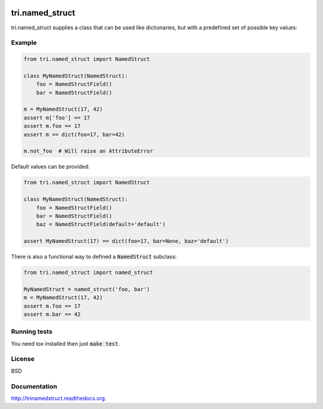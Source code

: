 .. image:: https://travis-ci.org/TriOptima/tri.named_struct.svg?branch=master
    :target: https://travis-ci.org/TriOptima/tri.named_struct
.. image:: http://codecov.io/github/TriOptima/tri.named_struct/coverage.svg?branch=master
    :target: http://codecov.io/github/TriOptima/tri.named_struct?branch=master

tri.named_struct
================

tri.named_struct supplies a class that can be used like dictionaries, but with a predefined set of possible key values:

Example
-------

.. code:: python

    from tri.named_struct import NamedStruct

    class MyNamedStruct(NamedStruct):
        foo = NamedStructField()
        bar = NamedStructField()

    m = MyNamedStruct(17, 42)
    assert m['foo'] == 17
    assert m.foo == 17
    assert m == dict(foo=17, bar=42)

    m.not_foo  # Will raise an AttributeError


Default values can be provided:

.. code:: python

    from tri.named_struct import NamedStruct

    class MyNamedStruct(NamedStruct):
        foo = NamedStructField()
        bar = NamedStructField()
        baz = NamedStructField(default='default')

    assert MyNamedStruct(17) == dict(foo=17, bar=None, baz='default')

There is also a functional way to defined a :code:`NamedStruct` subclass:

.. code:: python

    from tri.named_struct import named_struct

    MyNamedStruct = named_struct('foo, bar')
    m = MyNamedStruct(17, 42)
    assert m.foo == 17
    assert m.bar == 42


Running tests
-------------

You need tox installed then just :code:`make test`.


License
-------

BSD


Documentation
-------------

http://trinamedstruct.readthedocs.org.
